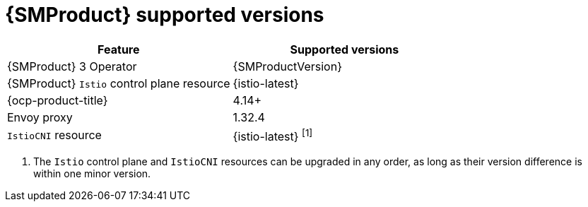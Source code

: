 ////
Module included in the following assemblies:
* service-mesh-docs-main/ossm-release-notes-support-tables.adoc
////

:_mod-docs-content-type: REFERENCE
[id="service-mesh-product-supported-versions_{context}"]
= {SMProduct} supported versions

[cols="1,1"]
|===
| Feature | Supported versions

|{SMProduct} 3 Operator
|{SMProductVersion}

|{SMProduct} `Istio` control plane resource
|{istio-latest}

|{ocp-product-title}
|4.14+

| Envoy proxy
| 1.32.4

| `IstioCNI` resource
| {istio-latest} ^[1]^
|===

. The `Istio` control plane and `IstioCNI` resources can be upgraded in any order, as long as their version difference is within one minor version.
//note to self for post GA: might be worth having Envoy proxy and IstioCNI attributes.